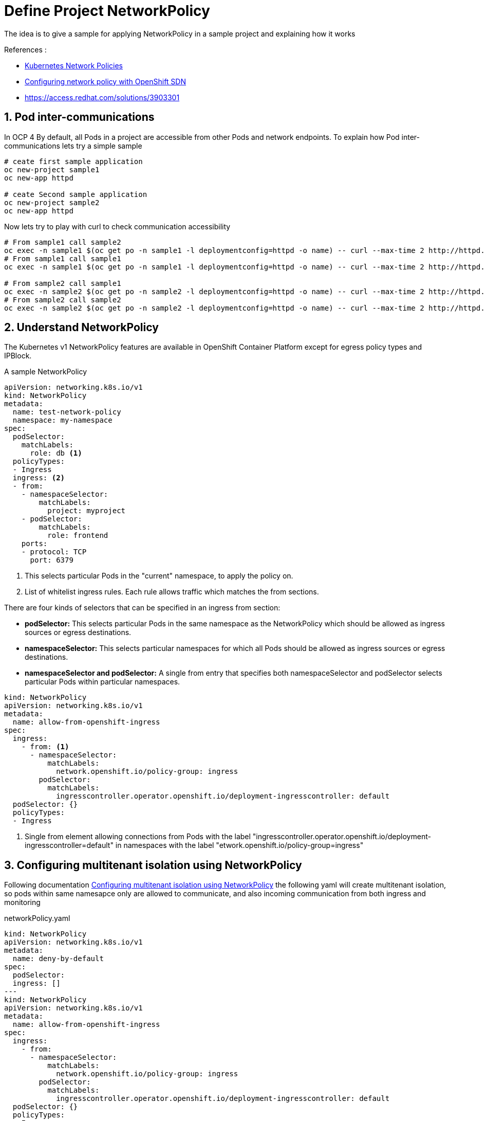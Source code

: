 = Define Project NetworkPolicy

The idea is to give a sample for applying NetworkPolicy in a sample project and explaining how it works

.References :
** https://kubernetes.io/docs/concepts/services-networking/network-policies[Kubernetes Network Policies]
** https://docs.openshift.com/container-platform/4.3/networking/configuring-networkpolicy.html[Configuring network policy with OpenShift SDN]
** https://access.redhat.com/solutions/3903301[]

:sectnums:

==  Pod inter-communications
In OCP 4 By default, all Pods in a project are accessible from other Pods and network endpoints.
To explain how Pod inter-communications lets try a simple sample

[source,bash]
----
# ceate first sample application
oc new-project sample1
oc new-app httpd

# ceate Second sample application
oc new-project sample2
oc new-app httpd

----

Now lets try to play with curl to check communication accessibility

[source,bash]
----
# From sample1 call sample2
oc exec -n sample1 $(oc get po -n sample1 -l deploymentconfig=httpd -o name) -- curl --max-time 2 http://httpd.sample2.svc.cluster.local:8080
# From sample1 call sample1
oc exec -n sample1 $(oc get po -n sample1 -l deploymentconfig=httpd -o name) -- curl --max-time 2 http://httpd.sample1.svc.cluster.local:8080

# From sample2 call sample1
oc exec -n sample2 $(oc get po -n sample2 -l deploymentconfig=httpd -o name) -- curl --max-time 2 http://httpd.sample1.svc.cluster.local:8080
# From sample2 call sample2
oc exec -n sample2 $(oc get po -n sample2 -l deploymentconfig=httpd -o name) -- curl --max-time 2 http://httpd.sample2.svc.cluster.local:8080

----

== Understand NetworkPolicy

The Kubernetes v1 NetworkPolicy features are available in OpenShift Container Platform except for egress policy types and IPBlock.

A sample NetworkPolicy

[source, yaml]
----
apiVersion: networking.k8s.io/v1
kind: NetworkPolicy
metadata:
  name: test-network-policy
  namespace: my-namespace
spec:
  podSelector:
    matchLabels:
      role: db <1>
  policyTypes:
  - Ingress
  ingress: <2>
  - from:
    - namespaceSelector:
        matchLabels:
          project: myproject
    - podSelector:
        matchLabels:
          role: frontend
    ports:
    - protocol: TCP
      port: 6379
----
<1> This selects particular Pods in the "current" namespace, to apply the policy on.
<2> List of whitelist ingress rules. Each rule allows traffic which matches the from sections.

There are four kinds of selectors that can be specified in an ingress from section:

* *podSelector:* This selects particular Pods in the same namespace as the NetworkPolicy which should be allowed as ingress sources or egress destinations.
* *namespaceSelector:* This selects particular namespaces for which all Pods should be allowed as ingress sources or egress destinations.
* *namespaceSelector and podSelector:* A single from entry that specifies both namespaceSelector and podSelector selects particular Pods within particular namespaces.

[source, yaml]
----
kind: NetworkPolicy
apiVersion: networking.k8s.io/v1
metadata:
  name: allow-from-openshift-ingress
spec:
  ingress:
    - from: <1>
      - namespaceSelector:
          matchLabels:
            network.openshift.io/policy-group: ingress
        podSelector:
          matchLabels:
            ingresscontroller.operator.openshift.io/deployment-ingresscontroller: default
  podSelector: {}
  policyTypes:
  - Ingress
----
<1> Single from element allowing connections from Pods with the label "ingresscontroller.operator.openshift.io/deployment-ingresscontroller=default" in namespaces with the label "etwork.openshift.io/policy-group=ingress"

== Configuring multitenant isolation using NetworkPolicy

Following documentation https://docs.openshift.com/container-platform/4.3/networking/configuring-networkpolicy.html#nw-networkpolicy-multitenant-isolation_configuring-networkpolicy-plugin[Configuring multitenant isolation using NetworkPolicy]
the following yaml will create multitenant isolation, so pods within same namesapce only are allowed to communicate, and also incoming communication from both ingress and monitoring

.networkPolicy.yaml
[source, yaml]
----
kind: NetworkPolicy
apiVersion: networking.k8s.io/v1
metadata:
  name: deny-by-default
spec:
  podSelector:
  ingress: []
---
kind: NetworkPolicy
apiVersion: networking.k8s.io/v1
metadata:
  name: allow-from-openshift-ingress
spec:
  ingress:
    - from:
      - namespaceSelector:
          matchLabels:
            network.openshift.io/policy-group: ingress
        podSelector:
          matchLabels:
            ingresscontroller.operator.openshift.io/deployment-ingresscontroller: default
  podSelector: {}
  policyTypes:
  - Ingress
---
apiVersion: networking.k8s.io/v1
kind: NetworkPolicy
metadata:
  name: allow-from-openshift-monitoring
spec:
  ingress:
    - from:
      - namespaceSelector:
          matchLabels:
            network.openshift.io/policy-group: monitoring
  podSelector: {}
  policyTypes:
  - Ingress
---
kind: NetworkPolicy
apiVersion: networking.k8s.io/v1
metadata:
  name: allow-same-namespace
spec:
  podSelector:
  ingress:
  - from:
    - podSelector: {}
----

Now lets try again previous curl to check communication accessibility

[source,bash]
----
# From sample1 call sample2 -- It should fail
oc exec -n sample1 $(oc get po -n sample1 -l deploymentconfig=httpd -o name) -- curl --max-time 2 http://httpd.sample2.svc.cluster.local:8080
# From sample1 call sample1
oc exec -n sample1 $(oc get po -n sample1 -l deploymentconfig=httpd -o name) -- curl --max-time 2 http://httpd.sample1.svc.cluster.local:8080

# From sample2 call sample1
oc exec -n sample2 $(oc get po -n sample2 -l deploymentconfig=httpd -o name) -- curl --max-time 2 http://httpd.sample1.svc.cluster.local:8080
# From sample2 call sample2
oc exec -n sample2 $(oc get po -n sample2 -l deploymentconfig=httpd -o name) -- curl --max-time 2 http://httpd.sample2.svc.cluster.local:8080


# Now test from ingress -- it should successes
oc exec -n openshift-ingress $(oc get po -l ingresscontroller.operator.openshift.io/deployment-ingresscontroller=default --all-namespaces -o name |head -1) -- curl --max-time 2 http://httpd.sample2.svc.cluster.local:8080
----
